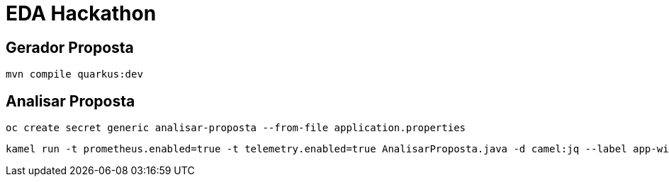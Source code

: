 = EDA Hackathon

== Gerador Proposta

    mvn compile quarkus:dev

== Analisar Proposta

    oc create secret generic analisar-proposta --from-file application.properties

    kamel run -t prometheus.enabled=true -t telemetry.enabled=true AnalisarProposta.java -d camel:jq --label app-with-metrics=quarkus-app --dev --config secret:analisar-proposta
